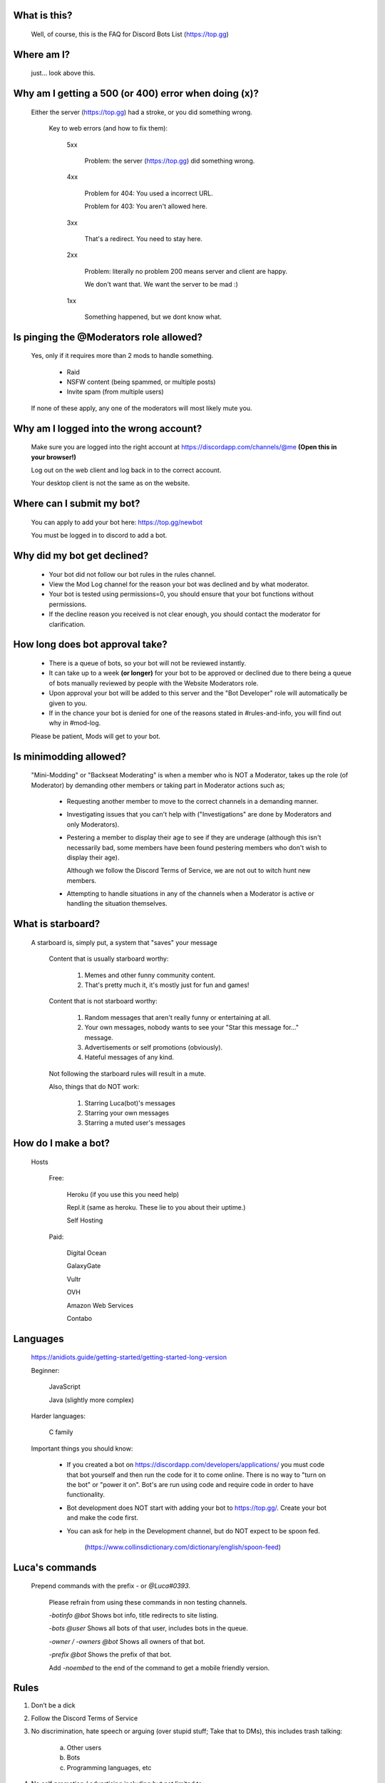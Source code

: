 What is this?
-----
  Well, of course, this is the FAQ for Discord Bots List (https://top.gg)

Where am I?
-----
  just... look above this.

Why am I getting a 500 (or 400) error when doing (x)?
-----
 Either the server (https://top.gg) had a stroke, or you did something wrong.

  Key to web errors (and how to fix them):

   5xx

    Problem: the server (https://top.gg) did something wrong.

   
   4xx

    Problem for 404: You used a incorrect URL.

    Problem for 403: You aren't allowed here.

   3xx

    That's a redirect. You need to stay here.

   2xx

    Problem: literally no problem 200 means server and client are happy. 

    We don't want that. We want the server to be mad :)

   1xx

    Something happened, but we dont know what. 




Is pinging the @Moderators role allowed?
-----
  Yes, only if it requires more than 2 mods to handle something. 

   - Raid

   - NSFW content (being spammed, or multiple posts)

   - Invite spam (from multiple users)

  If none of these apply, any one of the moderators will most likely mute you.










Why am I logged into the wrong account?
-----
  Make sure you are logged into the right account at https://discordapp.com/channels/@me **(Open this in your browser!)**
  
  Log out on the web client and log back in to the correct account.

  Your desktop client is not the same as on the website.

Where can I submit my bot?
-----
  You can apply to add your bot here: https://top.gg/newbot
  
  You must be logged in to discord to add a bot.



Why did my bot get declined?
-----
   - Your bot did not follow our bot rules in the rules channel.

   - View the Mod Log channel for the reason your bot was declined and by what moderator.

   - Your bot is tested using permissions=0, you should ensure that your bot functions without permissions.

   - If the decline reason you received is not clear enough, you should contact the moderator for clarification.

How long does bot approval take?
-----
   - There is a queue of bots, so your bot will not be reviewed instantly.

   - It can take up to a week **(or longer)** for your bot to be approved or declined due to there being a queue of bots manually reviewed by people with the Website Moderators role.

   - Upon approval your bot will be added to this server and the "Bot Developer" role will automatically be given to you.

   - If in the chance your bot is denied for one of the reasons stated in #rules-and-info, you will find out why in #mod-log.

   Please be patient, Mods will get to your bot. 

Is minimodding allowed?
-----
 "Mini-Modding" or "Backseat Moderating" is when a member who is NOT a Moderator, takes up the role (of Moderator) by demanding other members or taking part in Moderator actions such as;


   - Requesting another member to move to the correct channels in a demanding manner.

   - Investigating issues that you can't help with ("Investigations" are done by Moderators and only Moderators).

   - Pestering a member to display their age to see if they are underage (although this isn't necessarily bad, some members have been found pestering members who don't wish to display their age).

     Although we follow the Discord Terms of Service, we are not out to witch hunt new members.

   - Attempting to handle situations in any of the channels when a Moderator is active or handling the situation themselves.

What is starboard?
-----
   
  A starboard is, simply put, a system that "saves" your message

   Content that is usually starboard worthy:

    1. Memes and other funny community content.

    2. That's pretty much it, it's mostly just for fun and games!

   Content that is not starboard worthy:

    1. Random messages that aren't really funny or entertaining at all.

    2. Your own messages, nobody wants to see your "Star this message for..." message.

    3. Advertisements or self promotions (obviously).

    4. Hateful messages of any kind.

   Not following the starboard rules will result in a mute. 
   
   Also, things that do NOT work:

    1. Starring Luca(bot)'s messages

    2. Starring your own messages

    3. Starring a muted user's messages

How do I make a bot?
-----
  Hosts
  
   Free: 

      Heroku (if you use this you need help)

      Repl.it (same as heroku. These lie to you about their uptime.)

      Self Hosting

   Paid:

      Digital Ocean

      GalaxyGate

      Vultr

      OVH

      Amazon Web Services

      Contabo

Languages
-----
   https://anidiots.guide/getting-started/getting-started-long-version
   
   Beginner:

      JavaScript

      Java (slightly more complex)

   Harder languages:

      C family
   
   Important things you should know:

      - If you created a bot on https://discordapp.com/developers/applications/ you must code that bot yourself and then run the code for it to come online. There is no way to "turn on the bot" or "power it on". Bot's are run using code and require code in order to have functionality.

      - Bot development does NOT start with adding your bot to https://top.gg/. Create your bot and make the code first. 

      - You can ask for help in the Development channel, but do NOT expect to be spoon fed.

           (https://www.collinsdictionary.com/dictionary/english/spoon-feed) 


Luca's commands
----
  Prepend commands with the prefix `-` or `@Luca#0393`.

   Please refrain from using these commands in non testing channels.

   `-botinfo @bot` Shows bot info, title redirects to site listing.

   `-bots @user` Shows all bots of that user, includes bots in the queue.

   `-owner / -owners @bot` Shows all owners of that bot.

   `-prefix @bot` Shows the prefix of that bot.

   Add `-noembed` to the end of the command to get a mobile friendly version.


Rules
-----
1. Don’t be a dick

2. Follow the Discord Terms of Service

3. No discrimination, hate speech or arguing (over stupid stuff; Take that to DMs), this includes trash talking:

      a. Other users

      b. Bots

      c. Programming languages, etc

4. No self promotion / advertising including but not limited to: 

      a. Server invites (providing official Discord guild invites or bot support guild invites when asked for is allowed), these can be in the guild or in DMs.

      b. YouTube/streams

      c. Begging people to use your bot

5. Don’t spam. (includes mic spam in voice channels)

      a. This includes copypastas/chain mails.

      b. This also includes spam joining bots to voice channels

      c. Don't spam / abuse bot commands 

6. Speak english. This way everyone can understand you. It is our lingua franca after all.

7.

      a. Don’t spoon-feed or attack beginners.

           Everyone starts somewhere and asking questions is smart. 

           Do not attack people for not knowing how to code. 

           Point them to great learning sources and help them with problems.

           However, you shouldn’t just give them finished code because then they only learn to copy more.

      b. If you are a beginner, have a will to learn and do not expect to be spoon-fed.

8. Be friendly to other users.

9.

      a. Please refrain from posting memes in the general channel, (Including but not limited to off-topic content and/or conversations) they belong in the off-topic channel.

      b. Keep the general channel to friendly / neutral / intellectual conversations 

10. Do not evade punishments.

11. No political arguments/discussion.

12. No NSFW content, in this server we have no NSFW channels.

      a. This includes communicating access of any kind to NSFW content outside of Discord e.g a picture ID on imgur 

Web Admins reserve the right to issue mutes/bans without providing reasons.

Moderators can issue punishments at their own discretion regardless of if the rules don't specify an offence at the time.



What is "DBL League"?
-----
The Discord Bot List League is an activity based, league-style competition that takes place in this server among all members. 

Essentially, the basics is that you send a message, and a bot will record it, as points.
